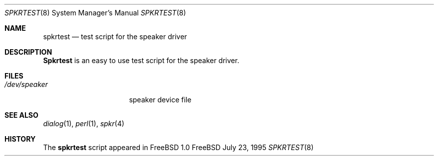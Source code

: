 .\" Copyright (c) May 1995 Wolfram Schneider <wosch@FreeBSD.org>. Berlin.
.\" All rights reserved.
.\"
.\" Redistribution and use in source and binary forms, with or without
.\" modification, are permitted provided that the following conditions
.\" are met:
.\" 1. Redistributions of source code must retain the above copyright
.\"    notice, this list of conditions and the following disclaimer.
.\" 2. Redistributions in binary form must reproduce the above copyright
.\"    notice, this list of conditions and the following disclaimer in the
.\"    documentation and/or other materials provided with the distribution.
.\"
.\" THIS SOFTWARE IS PROVIDED BY THE AUTHOR AND CONTRIBUTORS ``AS IS'' AND
.\" ANY EXPRESS OR IMPLIED WARRANTIES, INCLUDING, BUT NOT LIMITED TO, THE
.\" IMPLIED WARRANTIES OF MERCHANTABILITY AND FITNESS FOR A PARTICULAR PURPOSE
.\" ARE DISCLAIMED.  IN NO EVENT SHALL THE AUTHOR OR CONTRIBUTORS BE LIABLE
.\" FOR ANY DIRECT, INDIRECT, INCIDENTAL, SPECIAL, EXEMPLARY, OR CONSEQUENTIAL
.\" DAMAGES (INCLUDING, BUT NOT LIMITED TO, PROCUREMENT OF SUBSTITUTE GOODS
.\" OR SERVICES; LOSS OF USE, DATA, OR PROFITS; OR BUSINESS INTERRUPTION)
.\" HOWEVER CAUSED AND ON ANY THEORY OF LIABILITY, WHETHER IN CONTRACT, STRICT
.\" LIABILITY, OR TORT (INCLUDING NEGLIGENCE OR OTHERWISE) ARISING IN ANY WAY
.\" OUT OF THE USE OF THIS SOFTWARE, EVEN IF ADVISED OF THE POSSIBILITY OF
.\" SUCH DAMAGE.
.\"
.\"	$Id: spkrtest.8,v 1.7 1997/10/20 12:43:03 charnier Exp $

.Dd July 23, 1995
.Dt SPKRTEST 8
.Os FreeBSD

.Sh NAME
.Nm spkrtest
.Nd test script for the speaker driver

.Sh DESCRIPTION
.Nm Spkrtest
is an easy to use test script for the speaker driver.

.Sh FILES
.Bl -tag -width /dev/speakerxx
.It Pa /dev/speaker
speaker device file
.El

.Sh SEE ALSO
.Xr dialog 1 ,
.Xr perl 1 ,
.Xr spkr 4

.Sh HISTORY
The
.Nm
script appeared in
.Fx 1.0

